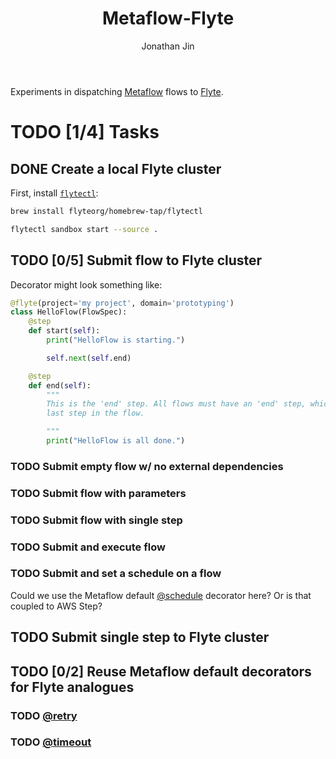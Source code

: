 #+TITLE: Metaflow-Flyte
#+AUTHOR: Jonathan Jin

Experiments in dispatching [[https://metaflow.org/][Metaflow]] flows to [[https://flyte.org/][Flyte]].

* TODO [1/4] Tasks

** DONE Create a local Flyte cluster

   First, install [[https://docs.flyte.org/projects/flytectl/en/latest/gen/flytectl.html#flytectl][=flytectl=]]:

   #+begin_src bash
     brew install flyteorg/homebrew-tap/flytectl
   #+end_src

   #+begin_src bash
     flytectl sandbox start --source .
   #+end_src

** TODO [0/5] Submit flow to Flyte cluster

   Decorator might look something like:

   #+begin_src python
     @flyte(project='my project', domain='prototyping')
     class HelloFlow(FlowSpec):
         @step
         def start(self):
             print("HelloFlow is starting.")

             self.next(self.end)

         @step
         def end(self):
             """
             This is the 'end' step. All flows must have an 'end' step, which is the
             last step in the flow.

             """
             print("HelloFlow is all done.")
   #+end_src

*** TODO Submit empty flow w/ no external dependencies

*** TODO Submit flow with parameters

*** TODO Submit flow with single step

*** TODO Submit and execute flow

*** TODO Submit and set a schedule on a flow

    Could we use the Metaflow default [[https://docs.metaflow.org/going-to-production-with-metaflow/scheduling-metaflow-flows#scheduling-a-flow][@schedule]] decorator here? Or is that
    coupled to AWS Step?

** TODO Submit single step to Flyte cluster

** TODO [0/2] Reuse Metaflow default decorators for Flyte analogues

*** TODO [[https://docs.metaflow.org/metaflow/failures#retrying-tasks-with-the-retry-decorator][@retry]]

*** TODO [[https://docs.metaflow.org/metaflow/failures#timing-out-with-the-timeout-decorator][@timeout]]

